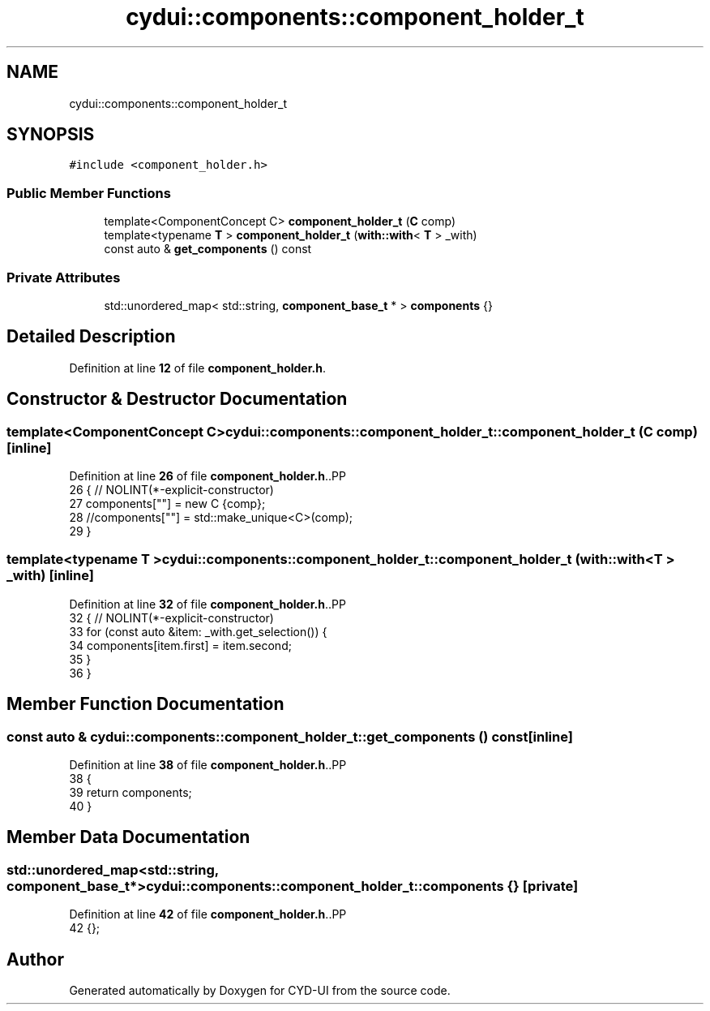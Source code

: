 .TH "cydui::components::component_holder_t" 3 "CYD-UI" \" -*- nroff -*-
.ad l
.nh
.SH NAME
cydui::components::component_holder_t
.SH SYNOPSIS
.br
.PP
.PP
\fC#include <component_holder\&.h>\fP
.SS "Public Member Functions"

.in +1c
.ti -1c
.RI "template<ComponentConcept C> \fBcomponent_holder_t\fP (\fBC\fP comp)"
.br
.ti -1c
.RI "template<typename \fBT\fP > \fBcomponent_holder_t\fP (\fBwith::with\fP< \fBT\fP > _with)"
.br
.ti -1c
.RI "const auto & \fBget_components\fP () const"
.br
.in -1c
.SS "Private Attributes"

.in +1c
.ti -1c
.RI "std::unordered_map< std::string, \fBcomponent_base_t\fP * > \fBcomponents\fP {}"
.br
.in -1c
.SH "Detailed Description"
.PP 
Definition at line \fB12\fP of file \fBcomponent_holder\&.h\fP\&.
.SH "Constructor & Destructor Documentation"
.PP 
.SS "template<ComponentConcept C> cydui::components::component_holder_t::component_holder_t (\fBC\fP comp)\fC [inline]\fP"

.PP
Definition at line \fB26\fP of file \fBcomponent_holder\&.h\fP\&..PP
.nf
26                                         { // NOLINT(*\-explicit\-constructor)
27         components[""] = new C {comp};
28         //components[""] = std::make_unique<C>(comp);
29       }
.fi

.SS "template<typename \fBT\fP > cydui::components::component_holder_t::component_holder_t (\fBwith::with\fP< \fBT\fP > _with)\fC [inline]\fP"

.PP
Definition at line \fB32\fP of file \fBcomponent_holder\&.h\fP\&..PP
.nf
32                                                    { // NOLINT(*\-explicit\-constructor)
33         for (const auto &item: _with\&.get_selection()) {
34           components[item\&.first] = item\&.second;
35         }
36       }
.fi

.SH "Member Function Documentation"
.PP 
.SS "const auto & cydui::components::component_holder_t::get_components () const\fC [inline]\fP"

.PP
Definition at line \fB38\fP of file \fBcomponent_holder\&.h\fP\&..PP
.nf
38                                          {
39         return components;
40       }
.fi

.SH "Member Data Documentation"
.PP 
.SS "std::unordered_map<std::string, \fBcomponent_base_t\fP*> cydui::components::component_holder_t::components {}\fC [private]\fP"

.PP
Definition at line \fB42\fP of file \fBcomponent_holder\&.h\fP\&..PP
.nf
42 {};
.fi


.SH "Author"
.PP 
Generated automatically by Doxygen for CYD-UI from the source code\&.
